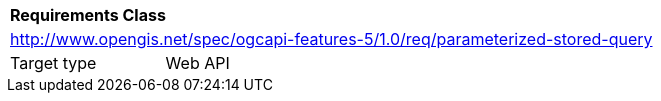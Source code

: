 [[rc_parameterized-stored-query]]
[cols="1,4",width="90%"]
|===
2+|*Requirements Class*
2+|http://www.opengis.net/spec/ogcapi-features-5/1.0/req/parameterized-stored-query
|Target type |Web API
|===
